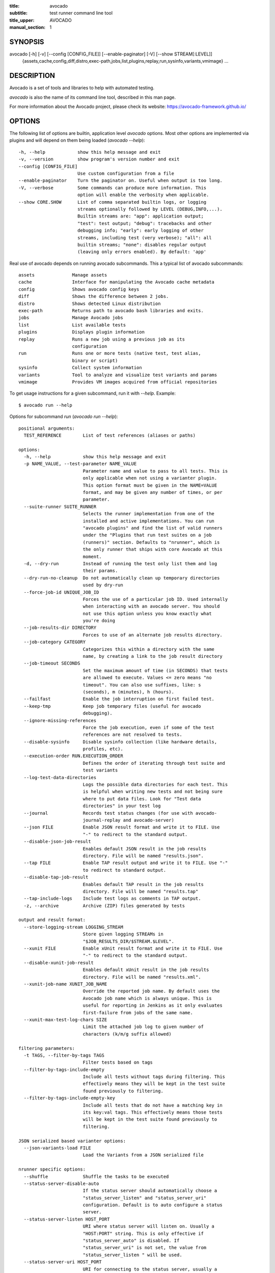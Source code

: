 :title: avocado
:subtitle: test runner command line tool
:title_upper: AVOCADO
:manual_section: 1

SYNOPSIS
========

avocado [-h] [-v] [--config [CONFIG_FILE]] [--enable-paginator] [-V] [--show STREAM[:LEVEL]]
 {assets,cache,config,diff,distro,exec-path,jobs,list,plugins,replay,run,sysinfo,variants,vmimage} ...

DESCRIPTION
===========

Avocado is a set of tools and libraries to help with automated
testing.

`avocado` is also the name of its command line tool, described in this
man page.

For more information about the Avocado project, please check its
website: https://avocado-framework.github.io/

OPTIONS
=======

The following list of options are builtin, application level `avocado`
options. Most other options are implemented via plugins and will depend
on them being loaded (`avocado --help`)::

    -h, --help            show this help message and exit
    -v, --version         show program's version number and exit
    --config [CONFIG_FILE]
                          Use custom configuration from a file
    --enable-paginator    Turn the paginator on. Useful when output is too long.
    -V, --verbose         Some commands can produce more information. This
                          option will enable the verbosity when applicable.
    --show CORE.SHOW      List of comma separated builtin logs, or logging
                          streams optionally followed by LEVEL (DEBUG,INFO,...).
                          Builtin streams are: "app": application output;
                          "test": test output; "debug": tracebacks and other
                          debugging info; "early": early logging of other
                          streams, including test (very verbose); "all": all
                          builtin streams; "none": disables regular output
                          (leaving only errors enabled). By default: 'app'

Real use of avocado depends on running avocado subcommands. This a
typical list of avocado subcommands::

    assets              Manage assets
    cache               Interface for manipulating the Avocado cache metadata
    config              Shows avocado config keys
    diff                Shows the difference between 2 jobs.
    distro              Shows detected Linux distribution
    exec-path           Returns path to avocado bash libraries and exits.
    jobs                Manage Avocado jobs
    list                List available tests
    plugins             Displays plugin information
    replay              Runs a new job using a previous job as its
                        configuration
    run                 Runs one or more tests (native test, test alias,
                        binary or script)
    sysinfo             Collect system information
    variants            Tool to analyze and visualize test variants and params
    vmimage             Provides VM images acquired from official repositories


To get usage instructions for a given subcommand, run it with `--help`.
Example::

    $ avocado run --help

Options for subcommand `run` (`avocado run --help`)::

    positional arguments:
      TEST_REFERENCE        List of test references (aliases or paths)

    options:
      -h, --help            show this help message and exit
      -p NAME_VALUE, --test-parameter NAME_VALUE
                            Parameter name and value to pass to all tests. This is
                            only applicable when not using a varianter plugin.
                            This option format must be given in the NAME=VALUE
                            format, and may be given any number of times, or per
                            parameter.
      --suite-runner SUITE_RUNNER
                            Selects the runner implementation from one of the
                            installed and active implementations. You can run
                            "avocado plugins" and find the list of valid runners
                            under the "Plugins that run test suites on a job
                            (runners)" section. Defaults to "nrunner", which is
                            the only runner that ships with core Avocado at this
                            moment.
      -d, --dry-run         Instead of running the test only list them and log
                            their params.
      --dry-run-no-cleanup  Do not automatically clean up temporary directories
                            used by dry-run
      --force-job-id UNIQUE_JOB_ID
                            Forces the use of a particular job ID. Used internally
                            when interacting with an avocado server. You should
                            not use this option unless you know exactly what
                            you're doing
      --job-results-dir DIRECTORY
                            Forces to use of an alternate job results directory.
      --job-category CATEGORY
                            Categorizes this within a directory with the same
                            name, by creating a link to the job result directory
      --job-timeout SECONDS
                            Set the maximum amount of time (in SECONDS) that tests
                            are allowed to execute. Values <= zero means "no
                            timeout". You can also use suffixes, like: s
                            (seconds), m (minutes), h (hours).
      --failfast            Enable the job interruption on first failed test.
      --keep-tmp            Keep job temporary files (useful for avocado
                            debugging).
      --ignore-missing-references
                            Force the job execution, even if some of the test
                            references are not resolved to tests.
      --disable-sysinfo     Disable sysinfo collection (like hardware details,
                            profiles, etc).
      --execution-order RUN.EXECUTION_ORDER
                            Defines the order of iterating through test suite and
                            test variants
      --log-test-data-directories
                            Logs the possible data directories for each test. This
                            is helpful when writing new tests and not being sure
                            where to put data files. Look for "Test data
                            directories" in your test log
      --journal             Records test status changes (for use with avocado-
                            journal-replay and avocado-server)
      --json FILE           Enable JSON result format and write it to FILE. Use
                            "-" to redirect to the standard output.
      --disable-json-job-result
                            Enables default JSON result in the job results
                            directory. File will be named "results.json".
      --tap FILE            Enable TAP result output and write it to FILE. Use "-"
                            to redirect to standard output.
      --disable-tap-job-result
                            Enables default TAP result in the job results
                            directory. File will be named "results.tap"
      --tap-include-logs    Include test logs as comments in TAP output.
      -z, --archive         Archive (ZIP) files generated by tests

    output and result format:
      --store-logging-stream LOGGING_STREAM
                            Store given logging STREAMs in
                            "$JOB_RESULTS_DIR/$STREAM.$LEVEL".
      --xunit FILE          Enable xUnit result format and write it to FILE. Use
                            "-" to redirect to the standard output.
      --disable-xunit-job-result
                            Enables default xUnit result in the job results
                            directory. File will be named "results.xml".
      --xunit-job-name XUNIT_JOB_NAME
                            Override the reported job name. By default uses the
                            Avocado job name which is always unique. This is
                            useful for reporting in Jenkins as it only evaluates
                            first-failure from jobs of the same name.
      --xunit-max-test-log-chars SIZE
                            Limit the attached job log to given number of
                            characters (k/m/g suffix allowed)

    filtering parameters:
      -t TAGS, --filter-by-tags TAGS
                            Filter tests based on tags
      --filter-by-tags-include-empty
                            Include all tests without tags during filtering. This
                            effectively means they will be kept in the test suite
                            found previously to filtering.
      --filter-by-tags-include-empty-key
                            Include all tests that do not have a matching key in
                            its key:val tags. This effectively means those tests
                            will be kept in the test suite found previously to
                            filtering.

    JSON serialized based varianter options:
      --json-variants-load FILE
                            Load the Variants from a JSON serialized file

    nrunner specific options:
      --shuffle             Shuffle the tasks to be executed
      --status-server-disable-auto
                            If the status server should automatically choose a
                            "status_server_listen" and "status_server_uri"
                            configuration. Default is to auto configure a status
                            server.
      --status-server-listen HOST_PORT
                            URI where status server will listen on. Usually a
                            "HOST:PORT" string. This is only effective if
                            "status_server_auto" is disabled. If
                            "status_server_uri" is not set, the value from
                            "status_server_listen " will be used.
      --status-server-uri HOST_PORT
                            URI for connecting to the status server, usually a
                            "HOST:PORT" string. Use this if your status server is
                            in another host, or different port. This is only
                            effective if "status_server_auto" is disabledIf
                            "status_server_listen" is not set. Value from
                            "status_server_uri" will be used.
      --max-parallel-tasks NUMBER_OF_TASKS
                            Number of maximum number tasks running in parallel.
                            You can disable parallel execution by setting this to
                            1. Defaults to the amount of CPUs on this machine.
      --spawner SPAWNER     Spawn tasks in a specific spawner. Available spawners:
                            'process' and 'podman'

    podman spawner specific options:
      --spawner-podman-bin PODMAN_BIN
                            Path to the podman binary
      --spawner-podman-image CONTAINER_IMAGE
                            Image name to use when creating the container. The
                            first default choice is a container image matching the
                            current OS. If unable to detect, default becomes the
                            latest Fedora release.
      --spawner-podman-avocado-egg AVOCADO_EGG
                            Avocado egg path to be used during initial bootstrap
                            of avocado inside the isolated environment. By
                            default, Avocado will try to download (or get from
                            cache) an egg from its repository. Please use a valid
                            URL, including the protocol (for local files, use the
                            "file:///" prefix).


Options for subcommand `assets` (`avocado assets --help`)::

    positional arguments:
      {fetch,register,purge,list}
        fetch               Fetch assets from test source or config file if it's
                            not already in the cache
        register            Register an asset directly to the cacche
        purge               Removes assets cached locally.
        list                List all cached assets.

    options:
      -h, --help            show this help message and exit

Options for subcommand `config` (`avocado config --help`)::

    positional arguments:
      sub-command
        reference  Show a configuration reference with all registered options

    options:
      -h, --help   show this help message and exit
      --datadir    Shows the data directories currently being used by Avocado

Options for subcommand `diff` (`avocado diff --help`)::

    positional arguments:
      JOB                   A job reference, identified by a (partial) unique ID
                            (SHA1) or test results directory.
    options:
      -h, --help            show this help message and exit
      --html FILE           Enable HTML output to the FILE where the result should
                            be written.
      --open-browser        Generate and open a HTML report in your preferred
                            browser. If no --html file is provided, create a
                            temporary file.
      --diff-filter DIFF_FILTER
                            Comma separated filter of diff sections:
                            (no)cmdline,(no)time,(no)variants,(no)results,
                            (no)config,(no)sysinfo (defaults to all enabled).
      --diff-strip-id       Strip the "id" from "id-name;variant" when comparing
                            test results.
      --create-reports      Create temporary files with job reports to be used by
                            other diff tools

    By default, a textual diff report is generated in the standard output.

Options for subcommand `distro` (`avocado distro --help`)::

    options:
      -h, --help            show this help message and exit
      --distro-def-create   Creates a distro definition file based on the path
                            given.
      --distro-def-name DISTRO_DEF_NAME
                            Distribution short name
      --distro-def-version DISTRO_DEF_VERSION
                            Distribution major version name
      --distro-def-release DISTRO_DEF_RELEASE
                            Distribution release version number
      --distro-def-arch DISTRO_DEF_ARCH
                            Primary architecture that the distro targets
      --distro-def-path DISTRO.DISTRO_DEF_PATH
                            Top level directory of the distro installation files
      --distro-def-type {rpm,deb}
                            Distro type (one of: rpm, deb)

Options for subcommand `exec-path` (`avocado exec-path --help`)::

    options:
      -h, --help  show this help message and exit

Options for subcommand `jobs` (`avocado jobs --help`)::

    positional arguments:
      sub-command
        list            List all known jobs by Avocado
        show            Show details about a specific job. When passing a Job ID,
                        you can use any Job Reference (job_id, "latest", or job
                        results path).

    options:
      -h, --help        show this help message and exit

Options for subcommand `list` (`avocado list --help`)::

    positional arguments:
      TEST_REFERENCE        List of test references (aliases or paths)

    options:
      -h, --help            show this help message and exit
      --write-recipes-to-directory DIRECTORY
                            Writes runnable recipe files to a directory. Valid
                            only when using --resolver.
      --json JSON_FILE      Writes output to a json file.

    filtering parameters:
      -t TAGS, --filter-by-tags TAGS
                            Filter tests based on tags
      --filter-by-tags-include-empty
                            Include all tests without tags during filtering. This
                            effectively means they will be kept in the test suite
                            found previously to filtering.
      --filter-by-tags-include-empty-key
                            Include all tests that do not have a matching key in
                            its key:val tags. This effectively means those tests
                            will be kept in the test suite found previously to
                            filtering.

Options for subcommand `plugins` (`avocado plugins --help`)::

    optional arguments:
      -h, --help            show this help message and exit
      -o, --ordered  Will list the plugins in execution order

Options for subcommand `replay` (`avocado reply --help`)::

    positional arguments:
      SOURCE_JOB_ID  Replays a job, identified by: complete or partial Job ID,
                     "latest" for the latest job, the job results path.

    optional arguments:
      -h, --help     show this help message and exit

Options for subcommand `sysinfo` (`avocado sysinfo --help`)::

    positional arguments:
      sysinfodir  Directory where Avocado will dump sysinfo data. If one is not
                  given explicitly, it will default to a directory named
                  "sysinfo-" followed by a timestamp in the current working
                  directory.

    optional arguments:
      -h, --help  show this help message and exit

Options for subcommand `variants` (`avocado variants --help`)::

    options:
      -h, --help            show this help message and exit
      --summary SUMMARY     Verbosity of the variants summary. (positive integer -
                            0, 1, ... - or none, brief, normal, verbose, full,
                            max)
      --variants VARIANTS   Verbosity of the list of variants. (positive integer -
                            0, 1, ... - or none, brief, normal, verbose, full,
                            max)
      -c, --contents        [obsoleted by --variants] Shows the node content
                            (variables)
      --json-variants-dump FILE
                            Dump the Variants to a JSON serialized file

    environment view options:
      -d, --debug           Use debug implementation to gather more information.

    tree view options:
      -t, --tree            [obsoleted by --summary] Shows the multiplex tree
                            structure
      -i, --inherit         [obsoleted by --summary] Show the inherited values

    JSON serialized based varianter options:
      --json-variants-load FILE
                            Load the Variants from a JSON serialized file

Options for subcommand `vmimage` (`avocado vmimage --help`)::

    positional arguments:
      {list,get}
        list      List of all downloaded images
        get       Downloads chosen VMimage if it's not already in the cache

    options:
      -h, --help  show this help message and exit

Options for subcommand `cache` (`avocado cache --help`)::

    positional arguments:
      {list,clear}
        list        List metadata in avocado cache
        clear       Clear avocado cache, you can specify which part of cache will be
                    removed.

    options:
      -h, --help    show this help message and exit

RUNNING A TEST
==============

The most common use of the `avocado` command line tool is to run a
test::

    $ avocado run examples/tests/sleeptest.py

This command will run the `sleeptest.py` test, as found on the standard
test directories. The output should be similar to::

    JOB ID    : <id>
    JOB LOG   : /home/user/avocado/job-results/job-<date>-<shortid>/job.log
     (1/1) sleeptest.py:SleepTest.test: PASS (1.01 s)
    RESULTS    : PASS 1 | ERROR 0 | FAIL 0 | SKIP 0 | WARN 0 | INTERRUPT 0 | CANCEL 0
    JOB TIME   : 1.11 s

The test directories will vary depending on you system and installation
method used. Still, it's pretty easy to find that out as shown in the
next section.

DEBUGGING TESTS
===============

When you are developing new tests, frequently you want to look at the
straight output of the job log in the stdout, without having to tail the
job log. In order to do that, you can use `--show=test` to the avocado
test runner::

    $ avocado --show=test run examples/tests/sleeptest.py
    ...
    PARAMS (key=timeout, path=*, default=None) => None
    Test metadata:
      filename: /home/user/avocado/examples/tests/sleeptest.py
      teststmpdir: /var/tmp/avocado_o98elmi0
      workdir: /var/tmp/avocado_iyzcj3hn/avocado_job_mwikfsnl/1-examples_tests_sleeptest.py_SleepTest.test
    START 1-examples/tests/sleeptest.py:SleepTest.test
    DATA (filename=output.expected) => NOT FOUND (data sources: variant, test, file)
    PARAMS (key=sleep_length, path=*, default=1) => 1
    Sleeping for 1.00 seconds
    DATA (filename=output.expected) => NOT FOUND (data sources: variant, test, file)
    DATA (filename=stdout.expected) => NOT FOUND (data sources: variant, test, file)
    DATA (filename=stderr.expected) => NOT FOUND (data sources: variant, test, file)
    PASS 1-examples/tests/sleeptest.py:SleepTest.test
    ...

Let's say you are debugging a test particularly large, with lots of
debug output and you want to reduce this output to only messages with
level 'INFO' and higher. You can set job-log-level to info to reduce the
amount of output.

Edit your `~/.config/avocado/avocado.conf` file and add::

    [job.output]
    loglevel = INFO

Running the same example with this option will give you::

    $ avocado --show=test run examples/tests/sleeptest.py
    ...
    START 1-examples/tests/sleeptest.py:SleepTest.test
    PASS 1-examples/tests/sleeptest.py:SleepTest.test
    ...

The levels you can choose are the levels available in the python logging
system `https://docs.python.org/3/library/logging.html#logging-levels`,
so 'NOTSET', 'DEBUG', 'INFO', 'WARNING', 'ERROR', 'CRITICAL', in order
of severity.

As you can see, the UI output is suppressed and only the job log goes to
stdout, making this a useful feature for test development/debugging.

SILENCING RUNNER STDOUT
=======================

You may specify `--show=none`, that means avocado will turn off all
runner stdout.  Note that `--show=none` does not affect on disk
job logs, those continue to be generated normally.

SILENCING SYSINFO REPORT
========================

You may specify `--disable-sysinfo` and avocado will not collect profilers,
hardware details and other system information, inside the job result
directory.

LISTING TESTS
=============

The `avocado` command line tool also has a `list` command, that lists
the known tests in a given path, be it a path to an individual test, or
a path to a directory. If no arguments provided, avocado will inspect
the contents of the test location being used by avocado (if you are in
doubt about which one is that, you may use `avocado config --datadir`).
The output looks like::

    $ avocado list
    INSTRUMENTED /usr/share/doc/avocado/tests/abort.py
    INSTRUMENTED /usr/share/doc/avocado/tests/datadir.py
    INSTRUMENTED /usr/share/doc/avocado/tests/doublefail.py
    INSTRUMENTED /usr/share/doc/avocado/tests/errortest.py
    INSTRUMENTED /usr/share/doc/avocado/tests/failtest.py
    INSTRUMENTED /usr/share/doc/avocado/tests/fiotest.py
    INSTRUMENTED /usr/share/doc/avocado/tests/gdbtest.py
    INSTRUMENTED /usr/share/doc/avocado/tests/gendata.py
    INSTRUMENTED /usr/share/doc/avocado/tests/linuxbuild.py
    INSTRUMENTED /usr/share/doc/avocado/tests/multiplextest.py
    INSTRUMENTED /usr/share/doc/avocado/tests/passtest.py
    INSTRUMENTED /usr/share/doc/avocado/tests/skiptest.py
    INSTRUMENTED /usr/share/doc/avocado/tests/sleeptenmin.py
    INSTRUMENTED /usr/share/doc/avocado/tests/sleeptest.py
    INSTRUMENTED /usr/share/doc/avocado/tests/synctest.py
    INSTRUMENTED /usr/share/doc/avocado/tests/timeouttest.py
    INSTRUMENTED /usr/share/doc/avocado/tests/warntest.py
    INSTRUMENTED /usr/share/doc/avocado/tests/whiteboard.py

Here, `INSTRUMENTED` means that the files there are python files with an
avocado test class in them, therefore, that they are what we call
instrumented tests. This means those tests can use all avocado APIs and
facilities. Let's try to list a directory with a bunch of executable
shell scripts::

    $ avocado list examples/wrappers/
    SIMPLE examples/wrappers/bind_cpu0.sh
    SIMPLE examples/wrappers/dummy.sh
    SIMPLE examples/wrappers/ltrace.sh
    SIMPLE examples/wrappers/perf.sh
    SIMPLE examples/wrappers/rr.sh
    SIMPLE examples/wrappers/strace.sh
    SIMPLE examples/wrappers/time.sh
    SIMPLE examples/wrappers/valgrind.sh

Here, `SIMPLE` means that those files are executables, that avocado will
simply execute and return PASS or FAIL depending on their return codes
(PASS -> 0, FAIL -> any integer different than 0). You can also provide
the `--verbose`, or `-V` flag to display files that were detected but
are not avocado tests, along with summary information::

    $ avocado -V list examples/gdb-prerun-scripts/
    Type       Test                                     Tag(s)
    NOT_A_TEST examples/gdb-prerun-scripts/README
    NOT_A_TEST examples/gdb-prerun-scripts/pass-sigusr1

    TEST TYPES SUMMARY
    ==================
    not_a_test: 2

That summarizes the basic commands you should be using more frequently
when you start with avocado. Let's talk now about how avocado stores
test results.

EXPLORING RESULTS
=================

When `avocado` runs tests, it saves all its results on your system::

    JOB ID    : <id>
    JOB LOG   : /home/user/avocado/job-results/job-<date>-<shortid>/job.log

For your convenience, `avocado` maintains a link to the latest job run
(an `avocado run` command in this context), so you can always use
`"latest"` to browse your test results::

    $ ls /home/user/avocado/job-results/latest
    id
    jobdata
    job.log
    results.html
    results.json
    results.tap
    results.xml
    sysinfo
    test-results

The main log file is `job.log`, but every test has its own results
directory::

    $ ls -1 ~/avocado/job-results/latest/test-results/
    1-sleeptest.py:SleepTest.test

Since this is a directory, it should have content similar to::

    $ ls -1 ~/avocado/job-results/latest/test-results/1-sleeptest.py\:SleepTest.test/
    data
    debug.log
    stderr
    stdout
    whiteboard

MULTIPLEX FILE
==============

Avocado has a powerful tool that enables multiple test scenarios to be
run using a single, unmodified test. This mechanism uses a YAML file
called the 'multiplex file', that tells avocado how to multiply all
possible test scenarios automatically.

This is a sample that varies the parameter `sleep_length` through the
scenarios ``/run/short`` (sleeps for 0.5 s), ``/run/medium`` (sleeps for
1 s), ``/run/long`` (sleeps for 5s), ``/run/longest`` (sleeps for 10s).
The YAML file (multiplex file) that produced the output above is::

    !mux
    short:
        sleep_length: 0.5
    medium:
        sleep_length: 1
    long:
        sleep_length: 5
    longest:
        sleep_length: 10

You can execute `sleeptest` in all variations exposed above with::

    $ avocado run examples/tests/sleeptest.py -m examples/tests/sleeptest.py.data/sleeptest.yaml

And the output should look like::

    JOB ID    : <id>
    JOB LOG   : /home/user/avocado/job-results/job-<date>-<shortid>/job.log
     (1/4) examples/tests/sleeptest.py:SleepTest.test;run-short-beaf: PASS (0.50 s)
     (2/4) examples/tests/sleeptest.py:SleepTest.test;run-medium-5595: PASS (1.01 s)
     (3/4) examples/tests/sleeptest.py:SleepTest.test;run-long-f397: PASS (5.01 s)
     (4/4) examples/tests/sleeptest.py:SleepTest.test;run-longest-efc4: PASS (10.01 s)
    RESULTS    : PASS 4 | ERROR 0 | FAIL 0 | SKIP 0 | WARN 0 | INTERRUPT 0 | CANCEL 0
    JOB TIME   : 16.65 s

The test runner supports two kinds of global filters, through the command
line options `--mux-filter-only` and `--mux-filter-out`.
The `mux-filter-only` exclusively includes one or more paths and the
`mux-filter-out` removes one or more paths from being processed.

From the previous example, if we are interested to use the variants
`/run/medium` and `/run/longest`, we do the following command line::

    $ avocado run examples/tests/sleeptest.py -m examples/tests/sleeptest.py.data/sleeptest.yaml \
          --mux-filter-only /run/medium /run/longest

And if you want to remove `/small` from the variants created,
we do the following::

    $ avocado run examples/tests/sleeptest.py -m examples/tests/sleeptest.py.data/sleeptest.yaml \
          --mux-filter-out /run/medium

Note that both `--mux-filter-only` and `--mux-filter-out` filters can be
arranged in the same command line.

The multiplexer also supports default paths. The base path is ``/run/*``
but it can be overridden by ``--mux-path``, which accepts multiple
arguments. What it does: it splits leaves by the provided paths. Each
query goes one by one through those sub-trees and first one to hit the
match returns the result. It might not solve all problems, but it can
help to combine existing YAML files with your ones::

    qa: # large and complex read-only file, content injected into /qa
        tests:
            timeout: 10
        ...
    my_variants: !mux # your YAML file injected into /my_variants
        short:
            timeout: 1
        long:
            timeout: 1000

You want to use an existing test which uses
``params.get('timeout', '*')``.  Then you can use
``--mux-path '/my_variants/*' '/qa/*'`` and it'll first look in your
variants. If no matches are found, then it would proceed to ``/qa/*``

Keep in mind that only slices defined in mux-path are taken into account
for relative paths (the ones starting with ``*``).


WRAP EXECUTABLE RUN BY TESTS
============================

Avocado allows the instrumentation of executables being run by a test
in a transparent way. The user specifies a script ("the wrapper") to be
used to run the actual program called by the test.

If the instrumentation script is implemented correctly, it should not
interfere with the test behavior. That is, the wrapper should avoid
changing the return status, standard output and standard error messages
of the original executable.

The user can be specific about which program to wrap (with a shell-like
glob), or if that is omitted, a global wrapper that will apply to all
programs called by the test.

So, for every executable run by the test, the program name will be
compared to the pattern to decide whether to wrap it or not. You can
have multiples wrappers and patterns defined.

Examples::

    $ avocado run examples/tests/datadir.py --wrapper examples/wrappers/strace.sh

Any command created by the test datadir will be wrapped on
``strace.sh``. ::

    $ avocado run examples/tests/datadir.py \
            --wrapper examples/wrappers/ltrace.sh:*make \
            --wrapper examples/wrappers/perf.sh:*datadir

Any command that matches the pattern `*make` will be wrapper on
``ltrace.sh`` and the pattern ``*datadir`` will trigger the execution of
``perf.sh``.

LINUX DISTRIBUTION UTILITIES
============================

Avocado has some planned features that depend on knowing the Linux
Distribution being used on the system. The most basic command prints the
detected Linux Distribution::

    $ avocado distro
    Detected distribution: fedora (x86_64) version 21 release 0

Other features are available with the same command when command line
options are given, as shown by the `--help` option.

For instance, it possible to create a so-called "Linux Distribution
Definition" file, by inspecting an installation tree. The installation
tree could be the contents of the official installation ISO or a local
network mirror.

These files let Avocado pinpoint if a given installed package is part of
the original Linux Distribution or something else that was installed
from an external repository or even manually. This, in turn, can help
detecting regressions in base system packages that affected a given test
result.

To generate a definition file run::

    $ avocado distro --distro-def-create --distro-def-name avocadix  \
                     --distro-def-version 1 --distro-def-arch x86_64 \
                     --distro-def-type rpm --distro-def-path /mnt/dvd

And the output will be something like::

    Loading distro information from tree... Please wait...
    Distro information saved to "avocadix-1-x86_64.distro"


FILES
=====

::

    System wide configuration file
        /etc/avocado/avocado.conf

    Extra configuration files
        /etc/avocado/conf.d/

    User configuration file
        ~/.config/avocado/avocado.conf

BUGS
====

If you find a bug, please report it over our github page as an issue:
https://github.com/avocado-framework/avocado/issues

LICENSE
=======

Avocado is released under GPLv2 (explicit version)
https://gnu.org/licenses/gpl-2.0.html. Even though most of the current
code is licensed under a "and any later version" clause, some parts are
specifically bound to the version 2 of the license and therefore that's
the official license of the project itself. For more details, please see
the LICENSE file in the project source code directory.

MORE INFORMATION
================

For more information please check Avocado's project website, located at
https://avocado-framework.github.io/. There you'll find links to online
documentation, source code and community resources.

AUTHOR
======

Avocado Development Team <avocado-devel@redhat.com>
